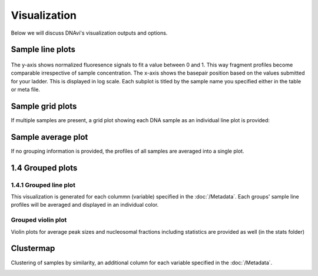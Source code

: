 Visualization
===================

Below we will discuss DNAvi's visualization outputs and options.


Sample line plots
""""""""""""""""""""""""""

            .. image:: _static/example_sample.png
                :width: 400
                :alt: Single sample line plot


The y-axis shows normalized fluoresence signals to fit a value between 0 and 1. This way fragment
profiles become comparable irrespective of sample concentration. The x-axis shows the basepair
position based on the values submitted for your ladder. This is displayed in log scale. Each subplot
is titled by the sample name you specified either in the table or meta file.



Sample grid plots
""""""""""""""""""""""""""

If multiple samples are present, a grid plot showing each DNA sample as an individual line plot is provided:

.. image:: _static/example_sample_grid.png
    :width: 700
    :alt: Single sample line plot



Sample average plot
""""""""""""""""""""""""""

If no grouping information is provided, the profiles of all samples are averaged into a single plot.

            .. image:: _static/example_all_samples.png
                :width: 400
                :alt: All sample av line plot


1.4 Grouped plots
""""""""""""""""""""""""""


1.4.1 Grouped line plot
^^^^^^^^^^^^^^^^^^

This visualization is generated for each colummn (variable) specified in the :doc:`/Metadata`.
Each groups' sample line profiles will be averaged and displayed in an individual color.

            .. image:: _static/example_nomarker.png
                :width: 400
                :alt: Single sample line plot


Grouped violin plot
^^^^^^^^^^^^^^^^^^

Violin plots for average peak sizes and nucleosomal fractions including statistics are provided as well (in the stats folder)

.. image:: _static/example_stats_violin.png
    :width: 600
    :alt: stats


Clustermap
""""""""""""""""""""""""""

Clustering of samples by similarity, an additional column for each variable specified in the :doc:`/Metadata`.

.. image:: _static/example_cluster_condition.jpg
    :width: 600
    :alt: workflow


